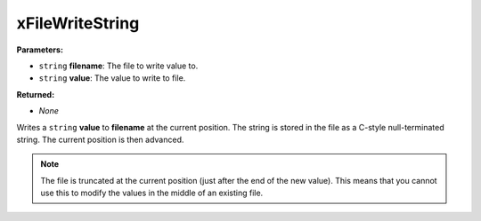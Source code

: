 
xFileWriteString
========================================================

**Parameters:**

- ``string`` **filename**: The file to write value to.
- ``string`` **value**: The value to write to file.

**Returned:**

- *None*

Writes a ``string`` **value** to **filename** at the current position. The string is stored in the file as a C-style null-terminated string. The current position is then advanced.

.. note:: The file is truncated at the current position (just after the end of the new value). This means that you cannot use this to modify the values in the middle of an existing file.
